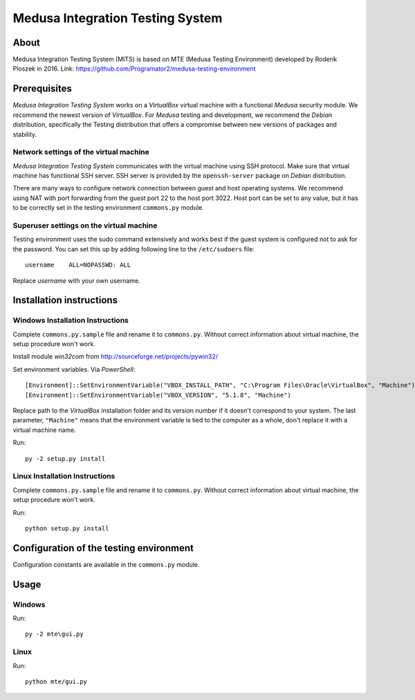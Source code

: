 Medusa Integration Testing System
==========================

About
-----
Medusa Integration Testing System (MITS) is based on MTE (Medusa Testing Environment) developed by Roderik Ploszek in 2016.
Link: https://github.com/Programator2/medusa-testing-environment

Prerequisites
-------------

*Medusa Integration Testing System* works on a *VirtualBox* virtual machine with a functional *Medusa* security module.
We recommend the newest version of *VirtualBox*.
For *Medusa* testing and development, we recommend the *Debian* distribution, specifically the Testing distribution that offers a compromise between new versions of packages and stability.

Network settings of the virtual machine
~~~~~~~~~~~~~~~~~~~~~~~~~~~~~~~~~~~~~~~

*Medusa Integration Testing System* communicates with the virtual machine using SSH protocol.
Make sure that virtual machine has functional SSH server.
SSH server is provided by the ``openssh-server`` package on *Debian* distribution.

There are many ways to configure network connection between guest and host operating systems.
We recommend using NAT with port forwarding from the guest port 22 to the host port 3022.
Host port can be set to any value, but it has to be correctly set in the testing environment ``commons.py`` module.

.. image:: doc/img/network_settings.png

.. image:: doc/img/port_forwarding.png

Superuser settings on the virtual machine
~~~~~~~~~~~~~~~~~~~~~~~~~~~~~~~~~~~~~~~~~

Testing environment uses the sudo command extensively and works best if the guest system is configured not to ask for
the password. You can set this up by adding following line to the ``/etc/sudoers`` file::

    username    ALL=NOPASSWD: ALL

Replace *username* with your own username.

Installation instructions
-------------------------

Windows Installation Instructions
~~~~~~~~~~~~~~~~~~~~~~~~~~~~~~~~~

Complete ``commons.py.sample`` file and rename it to ``commons.py``.
Without correct information about virtual machine, the setup procedure won't work.

Install module *win32com* from http://sourceforge.net/projects/pywin32/

Set environment variables.
Via *PowerShell*::

    [Environment]::SetEnvironmentVariable("VBOX_INSTALL_PATH", "C:\Program Files\Oracle\VirtualBox", "Machine")
    [Environment]::SetEnvironmentVariable("VBOX_VERSION", "5.1.8", "Machine")

Replace path to the *VirtualBox* installation folder and its version number if it doesn't correspond to your system.
The last parameter, ``"Machine"`` means that the environment variable is tied to the computer as a whole, don't replace it with a virtual machine name.

Run::

    py -2 setup.py install


Linux Installation Instructions
~~~~~~~~~~~~~~~~~~~~~~~~~~~~~~~

Complete ``commons.py.sample`` file and rename it to ``commons.py``.
Without correct information about virtual machine, the setup procedure won't work.

Run::

    python setup.py install

Configuration of the testing environment
----------------------------------------

Configuration constants are available in the ``commons.py`` module.

Usage
-----

Windows
~~~~~~~

Run::

    py -2 mte\gui.py

Linux
~~~~~

Run::

    python mte/gui.py
